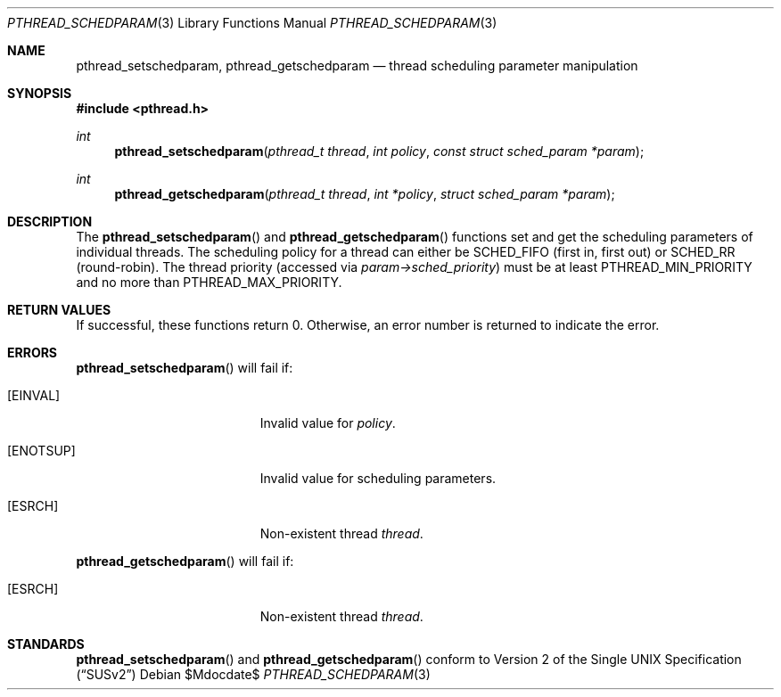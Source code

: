 .\" $OpenBSD: pthread_schedparam.3,v 1.1 2001/08/11 16:15:55 fgsch Exp $
.\" Copyright (C) 2000 Jason Evans <jasone@freebsd.org>.
.\" All rights reserved.
.\"
.\" Redistribution and use in source and binary forms, with or without
.\" modification, are permitted provided that the following conditions
.\" are met:
.\" 1. Redistributions of source code must retain the above copyright
.\"    notice(s), this list of conditions and the following disclaimer as
.\"    the first lines of this file unmodified other than the possible
.\"    addition of one or more copyright notices.
.\" 2. Redistributions in binary form must reproduce the above copyright
.\"    notice(s), this list of conditions and the following disclaimer in
.\"    the documentation and/or other materials provided with the
.\"    distribution.
.\"
.\" THIS SOFTWARE IS PROVIDED BY THE COPYRIGHT HOLDER(S) ``AS IS'' AND ANY
.\" EXPRESS OR IMPLIED WARRANTIES, INCLUDING, BUT NOT LIMITED TO, THE
.\" IMPLIED WARRANTIES OF MERCHANTABILITY AND FITNESS FOR A PARTICULAR
.\" PURPOSE ARE DISCLAIMED.  IN NO EVENT SHALL THE COPYRIGHT HOLDER(S) BE
.\" LIABLE FOR ANY DIRECT, INDIRECT, INCIDENTAL, SPECIAL, EXEMPLARY, OR
.\" CONSEQUENTIAL DAMAGES (INCLUDING, BUT NOT LIMITED TO, PROCUREMENT OF
.\" SUBSTITUTE GOODS OR SERVICES; LOSS OF USE, DATA, OR PROFITS; OR
.\" BUSINESS INTERRUPTION) HOWEVER CAUSED AND ON ANY THEORY OF LIABILITY,
.\" WHETHER IN CONTRACT, STRICT LIABILITY, OR TORT (INCLUDING NEGLIGENCE
.\" OR OTHERWISE) ARISING IN ANY WAY OUT OF THE USE OF THIS SOFTWARE,
.\" EVEN IF ADVISED OF THE POSSIBILITY OF SUCH DAMAGE.
.\"
.\" $FreeBSD: src/lib/libc_r/man/pthread_schedparam.3,v 1.4 2001/07/15 07:53:27 dd Exp $
.Dd $Mdocdate$
.Dt PTHREAD_SCHEDPARAM 3
.Os
.Sh NAME
.Nm pthread_setschedparam ,
.Nm pthread_getschedparam
.Nd thread scheduling parameter manipulation
.Sh SYNOPSIS
.Fd #include <pthread.h>
.Ft int
.Fn pthread_setschedparam "pthread_t thread" "int policy" "const struct sched_param *param"
.Ft int
.Fn pthread_getschedparam "pthread_t thread" "int *policy" "struct sched_param *param"
.Sh DESCRIPTION
The
.Fn pthread_setschedparam
and
.Fn pthread_getschedparam
functions set and get the scheduling parameters of individual threads.
The scheduling policy for a thread can either be
.Dv SCHED_FIFO
(first in, first out) or
.Dv SCHED_RR
(round-robin).
The thread priority (accessed via
.Va param->sched_priority )
must be at least
.Dv PTHREAD_MIN_PRIORITY
and no more than
.Dv PTHREAD_MAX_PRIORITY .
.Sh RETURN VALUES
If successful, these functions return 0.
Otherwise, an error number is returned to indicate the error.
.Sh ERRORS
.Fn pthread_setschedparam
will fail if:
.Bl -tag -width Er
.It Bq Er EINVAL
Invalid value for
.Va policy .
.It Bq Er ENOTSUP
Invalid value for scheduling parameters.
.It Bq Er ESRCH
Non-existent thread
.Va thread .
.El
.Pp
.Fn pthread_getschedparam
will fail if:
.Bl -tag -width Er
.It Bq Er ESRCH
Non-existent thread
.Va thread .
.El
.Sh STANDARDS
.Fn pthread_setschedparam
and
.Fn pthread_getschedparam
conform to
.St -susv2
